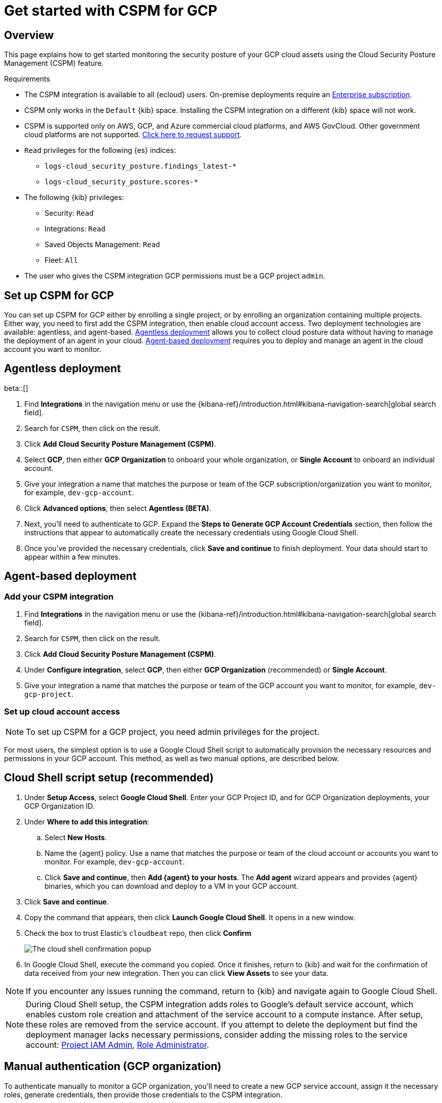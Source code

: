 [[cspm-get-started-gcp]]
= Get started with CSPM for GCP

[discrete]
[[cspm-overview-gcp]]
== Overview

This page explains how to get started monitoring the security posture of your GCP cloud assets using the Cloud Security Posture Management (CSPM) feature.

.Requirements
[sidebar]
--
* The CSPM integration is available to all {ecloud} users. On-premise deployments require an https://www.elastic.co/pricing[Enterprise subscription].
* CSPM only works in the `Default` {kib} space. Installing the CSPM integration on a different {kib} space will not work. 
* CSPM is supported only on AWS, GCP, and Azure commercial cloud platforms, and AWS GovCloud. Other government cloud platforms are not supported. https://github.com/elastic/kibana/issues/new/choose[Click here to request support].
* `Read` privileges for the following {es} indices:
** `logs-cloud_security_posture.findings_latest-*`
** `logs-cloud_security_posture.scores-*`
* The following {kib} privileges:
** Security: `Read`
** Integrations: `Read`
** Saved Objects Management: `Read` 
** Fleet: `All`
* The user who gives the CSPM integration GCP permissions must be a GCP project `admin`.
--

[discrete]
[[cspm-setup-gcp]]
== Set up CSPM for GCP

You can set up CSPM for GCP either by enrolling a single project, or by enrolling an organization containing multiple projects. Either way, you need to first add the CSPM integration, then enable cloud account access. Two deployment technologies are available: agentless, and agent-based. <<cspm-gcp-agentless, Agentless deployment>> allows you to collect cloud posture data without having to manage the deployment of an agent in your cloud. <<cspm-gcp-agent-based, Agent-based deployment>> requires you to deploy and manage an agent in the cloud account you want to monitor. 

[discrete]
[[cspm-gcp-agentless]]
== Agentless deployment
beta::[]

. Find **Integrations** in the navigation menu or use the {kibana-ref}/introduction.html#kibana-navigation-search[global search field].
. Search for `CSPM`, then click on the result.
. Click *Add Cloud Security Posture Management (CSPM)*.
. Select *GCP*, then either *GCP Organization* to onboard your whole organization, or *Single Account* to onboard an individual account.
. Give your integration a name that matches the purpose or team of the GCP subscription/organization you want to monitor, for example, `dev-gcp-account`.
. Click **Advanced options**, then select **Agentless (BETA)**.
. Next, you'll need to authenticate to GCP. Expand the **Steps to Generate GCP Account Credentials** section, then follow the instructions that appear to automatically create the necessary credentials using Google Cloud Shell.
. Once you've provided the necessary credentials, click **Save and continue** to finish deployment. Your data should start to appear within a few minutes.


[discrete]
[[cspm-gcp-agent-based]]
== Agent-based deployment 

[discrete]
[[cspm-add-and-name-integration-gcp]]
=== Add your CSPM integration
. Find **Integrations** in the navigation menu or use the {kibana-ref}/introduction.html#kibana-navigation-search[global search field].
. Search for `CSPM`, then click on the result.
. Click *Add Cloud Security Posture Management (CSPM)*.
. Under *Configure integration*, select *GCP*, then either *GCP Organization* (recommended) or *Single Account*.
. Give your integration a name that matches the purpose or team of the GCP account you want to monitor, for example, `dev-gcp-project`.


[discrete]
[[cspm-set-up-cloud-access-section-gcp]]
=== Set up cloud account access

NOTE: To set up CSPM for a GCP project, you need admin privileges for the project.

For most users, the simplest option is to use a Google Cloud Shell script to automatically provision the necessary resources and permissions in your GCP account. This method, as well as two manual options, are described below.

[discrete]
[[cspm-set-up-cloudshell]]
== Cloud Shell script setup (recommended)

. Under **Setup Access**, select **Google Cloud Shell**. Enter your GCP Project ID, and for GCP Organization deployments, your GCP Organization ID.
. Under **Where to add this integration**:
.. Select **New Hosts**.
.. Name the {agent} policy. Use a name that matches the purpose or team of the cloud account or accounts you want to monitor. For example, `dev-gcp-account`.
.. Click **Save and continue**, then **Add {agent} to your hosts**. The **Add agent** wizard appears and provides {agent} binaries, which you can download and deploy to a VM in your GCP account.
. Click **Save and continue**.
. Copy the command that appears, then click **Launch Google Cloud Shell**. It opens in a new window.
. Check the box to trust Elastic's `cloudbeat` repo, then click **Confirm**
+
image::images/cspm-cloudshell-trust.png[The cloud shell confirmation popup]
+
. In Google Cloud Shell, execute the command you copied. Once it finishes, return to {kib} and wait for the confirmation of data received from your new integration. Then you can click **View Assets** to see your data.

NOTE: If you encounter any issues running the command, return to {kib} and navigate again to Google Cloud Shell.

NOTE: During Cloud Shell setup, the CSPM integration adds roles to Google's default service account, which enables custom role creation and attachment of the service account to a compute instance.
After setup, these roles are removed from the service account. If you attempt to delete the deployment but find the deployment manager lacks necessary permissions, consider adding the missing roles to the service account:
https://cloud.google.com/iam/docs/understanding-roles#resourcemanager.projectIamAdmin[Project IAM Admin], https://cloud.google.com/iam/docs/understanding-roles#iam.roleAdmin[Role Administrator].

[discrete]
[[cspm-set-up-manual-gcp-org]]
== Manual authentication (GCP organization)

To authenticate manually to monitor a GCP organization, you'll need to create a new GCP service account, assign it the necessary roles, generate credentials, then provide those credentials to the CSPM integration. 

Use the following commands, after replacing `<SA_NAME>` with the name of your new service account, `<ORG_ID>` with your GCP organization's ID, and `<PROJECT_ID>` with the GCP project ID of the project where you want to provision the compute instance that will run CSPM.

Create a new service account:
```
gcloud iam service-accounts create <SA_NAME> \
    --description="Elastic agent service account for CSPM" \
    --display-name="Elastic agent service account for CSPM" \
    --project=<PROJECT_ID>
```

Assign the necessary roles to the service account:
```
gcloud organizations add-iam-policy-binding <ORG_ID> \
    --member=serviceAccount:<SA_NAME>@<PROJECT_ID>.iam.gserviceaccount.com \
    --role=roles/cloudasset.viewer

gcloud organizations add-iam-policy-binding <ORG_ID> \
    --member=serviceAccount:<SA_NAME>@<PROJECT_ID>.iam.gserviceaccount.com \
    --role=roles/browser
```
NOTE: The `Cloud Asset Viewer` role grants read access to cloud asset metadata. The `Browser` role grants read access to the project hierarchy.

Download the credentials JSON (first, replace `<KEY_FILE>` with the location where you want to save it):
```
gcloud iam service-accounts keys create <KEY_FILE> \
    --iam-account=<SA_NAME>@<PROJECT_ID>.iam.gserviceaccount.com
```

Keep the credentials JSON in a secure location; you will need it later.

Provide credentials to the CSPM integration:

. On the CSPM setup screen under **Setup Access**, select **Manual**.
. Enter your GCP **Organization ID**. Enter the GCP **Project ID** of the project where you want to provision the compute instance that will run CSPM. 
. Select **Credentials JSON**, and enter the value you generated earlier.
. Under **Where to add this integration**, select **New Hosts**.
. Name the {agent} policy. Use a name that matches the purpose or team of the cloud account or accounts you want to monitor. For example, `dev-gcp-account`.
. Click **Save and continue**, then follow the instructions to install {agent} in your chosen GCP project.

Wait for the confirmation that {kib} received data from your new integration. Then you can click **View Assets** to see your data.

[discrete]
[[cspm-set-up-manual-gcp-project]]
== Manual authentication (GCP project)

To authenticate manually to monitor an individual GCP project, you'll need to create a new GCP service account, assign it the necessary roles, generate credentials, then provide those credentials to the CSPM integration. 

Use the following commands, after replacing `<SA_NAME>` with the name of your new service account, and `<PROJECT_ID>` with your GCP project ID.

Create a new service account:
```
gcloud iam service-accounts create <SA_NAME> \
    --description="Elastic agent service account for CSPM" \
    --display-name="Elastic agent service account for CSPM" \
    --project=<PROJECT_ID>
```

Assign the necessary roles to the service account:
```
gcloud projects add-iam-policy-binding <PROJECT_ID> \
    --member=serviceAccount:<SA_NAME>@<PROJECT_ID>.iam.gserviceaccount.com \
    --role=roles/cloudasset.viewer

gcloud projects add-iam-policy-binding <PROJECT_ID> \
    --member=serviceAccount:<SA_NAME>@<PROJECT_ID>.iam.gserviceaccount.com \
    --role=roles/browser
```
NOTE: The `Cloud Asset Viewer` role grants read access to cloud asset metadata. The `Browser` role grants read access to the project hierarchy.

Download the credentials JSON (first, replace `<KEY_FILE>` with the location where you want to save it):
```
gcloud iam service-accounts keys create <KEY_FILE> \
    --iam-account=<SA_NAME>@<PROJECT_ID>.iam.gserviceaccount.com
```

Keep the credentials JSON in a secure location; you will need it later.

Provide credentials to the CSPM integration:

. On the CSPM setup screen under **Setup Access**, select **Manual**.
. Enter your GCP **Project ID**.
. Select **Credentials JSON**, and enter the value you generated earlier.
. Under **Where to add this integration**, select **New Hosts**.
. Name the {agent} policy. Use a name that matches the purpose or team of the cloud account or accounts you want to monitor. For example, `dev-gcp-account`.
. Click **Save and continue**, then follow the instructions to install {agent} in your chosen GCP project.

Wait for the confirmation that {kib} received data from your new integration. Then you can click **View Assets** to see your data.
